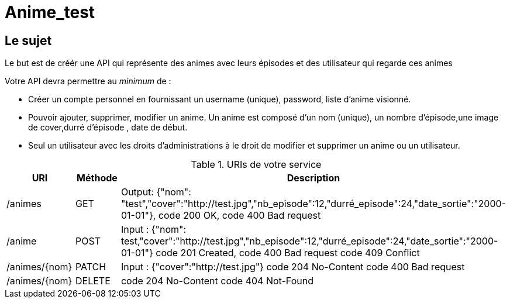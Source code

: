 = Anime_test

== Le sujet

Le but est de créér une API qui représente des animes avec leurs épisodes et des utilisateur
qui regarde ces animes

Votre API devra permettre au _minimum_ de :

- Créer un compte personnel en fournissant un username (unique), password, liste d'anime visionné.
- Pouvoir ajouter, supprimer, modifier un anime. Un anime est composé d'un nom (unique), un nombre d'épisode,une image de cover,durré d'épisode
, date de début.
- Seul un utilisateur avec les droits d'administrations à le droit de modifier et supprimer un anime ou un utilisateur.

.URIs de votre service
[cols="1,1a,4a"]
|===
|URI |Méthode |Description

|/animes|GET
|Output: {"nom": "test","cover":"http://test.jpg","nb_episode":12,"durré_episode":24,"date_sortie":"2000-01-01"},
code 200 OK,
code 400 Bad request

|/anime|POST
|Input : {"nom": test,"cover":"http://test.jpg","nb_episode":12,"durré_episode":24,"date_sortie":"2000-01-01"}
code 201 Created,
code 400 Bad request
code 409 Conflict

|/animes/{nom}|PATCH
|Input : {"cover":"http://test.jpg"}
code 204 No-Content
code 400 Bad request

|/animes/{nom}|DELETE
|code 204 No-Content
code 404 Not-Found
|===
